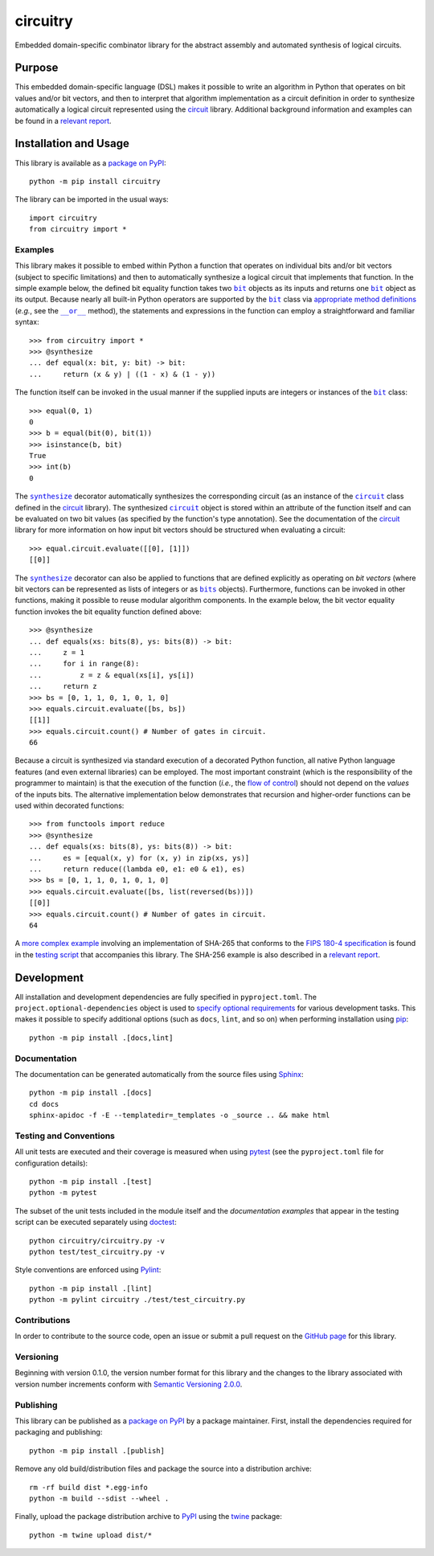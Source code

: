 =========
circuitry
=========

Embedded domain-specific combinator library for the abstract assembly and automated synthesis of logical circuits.

|pypi| |readthedocs| |actions| |coveralls|

.. |pypi| image:: https://badge.fury.io/py/circuitry.svg
   :target: https://badge.fury.io/py/circuitry
   :alt: PyPI version and link.

.. |readthedocs| image:: https://readthedocs.org/projects/circuitry/badge/?version=latest
   :target: https://circuitry.readthedocs.io/en/latest/?badge=latest
   :alt: Read the Docs documentation status.

.. |actions| image:: https://github.com/nthparty/circuitry/workflows/lint-test-cover-docs/badge.svg
   :target: https://github.com/nthparty/circuitry/actions/workflows/lint-test-cover-docs.yml
   :alt: GitHub Actions status.

.. |coveralls| image:: https://coveralls.io/repos/github/nthparty/circuitry/badge.svg?branch=main
   :target: https://coveralls.io/github/nthparty/circuitry?branch=main
   :alt: Coveralls test coverage summary.

Purpose
-------
This embedded domain-specific language (DSL) makes it possible to write an algorithm in Python that operates on bit values and/or bit vectors, and then to interpret that algorithm implementation as a circuit definition in order to synthesize automatically a logical circuit represented using the `circuit <https://pypi.org/project/circuit>`__ library. Additional background information and examples can be found in a `relevant report <https://eprint.iacr.org/2020/1604>`__.

Installation and Usage
----------------------
This library is available as a `package on PyPI <https://pypi.org/project/circuitry>`__::

    python -m pip install circuitry

The library can be imported in the usual ways::

    import circuitry
    from circuitry import *

Examples
^^^^^^^^

.. |bit| replace:: ``bit``
.. _bit: https://circuitry.readthedocs.io/en/latest/_source/circuitry.html#circuitry.circuitry.bit

.. |synthesize| replace:: ``synthesize``
.. _synthesize: https://circuitry.readthedocs.io/en/latest/_source/circuitry.html#circuitry.circuitry.synthesize

.. |circuit_| replace:: ``circuit``
.. _circuit_: https://circuit.readthedocs.io/en/latest/_source/circuit.html#circuit.circuit.circuit

.. |disjunction| replace:: ``__or__``
.. _disjunction: https://circuitry.readthedocs.io/en/latest/_source/circuitry.html#circuitry.circuitry.bit.__or__

This library makes it possible to embed within Python a function that operates on individual bits and/or bit vectors (subject to specific limitations) and then to automatically synthesize a logical circuit that implements that function. In the simple example below, the defined bit equality function takes two |bit|_ objects as its inputs and returns one |bit|_ object as its output. Because nearly all built-in Python operators are supported by the |bit|_ class via `appropriate method definitions <https://docs.python.org/3/reference/datamodel.html#emulating-numeric-types>`__ (*e.g.*, see the |disjunction|_ method), the statements and expressions in the function can employ a straightforward and familiar syntax::

    >>> from circuitry import *
    >>> @synthesize
    ... def equal(x: bit, y: bit) -> bit:
    ...     return (x & y) | ((1 - x) & (1 - y))

The function itself can be invoked in the usual manner if the supplied inputs are integers or instances of the |bit|_ class::

    >>> equal(0, 1)
    0
    >>> b = equal(bit(0), bit(1))
    >>> isinstance(b, bit)
    True
    >>> int(b)
    0

.. |circuit__| replace:: ``circuit``
.. _circuit__: https://circuit.readthedocs.io/en/latest/_source/circuit.html#circuit.circuit.circuit

The |synthesize|_ decorator automatically synthesizes the corresponding circuit (as an instance of the |circuit_|_ class defined in the `circuit <https://pypi.org/project/circuit>`__ library). The synthesized |circuit__|_ object is stored within an attribute of the function itself and can be evaluated on two bit values (as specified by the function's type annotation). See the documentation of the `circuit <https://pypi.org/project/circuit>`__ library for more information on how input bit vectors should be structured when evaluating a circuit::

    >>> equal.circuit.evaluate([[0], [1]])
    [[0]]

.. |bits| replace:: ``bits``
.. _bits: https://circuitry.readthedocs.io/en/latest/_source/circuitry.html#circuitry.circuitry.bits

The |synthesize|_ decorator can also be applied to functions that are defined explicitly as operating on *bit vectors* (where bit vectors can be represented as lists of integers or as |bits|_ objects). Furthermore, functions can be invoked in other functions, making it possible to reuse modular algorithm components. In the example below, the bit vector equality function invokes the bit equality function defined above::

    >>> @synthesize
    ... def equals(xs: bits(8), ys: bits(8)) -> bit:
    ...     z = 1
    ...     for i in range(8):
    ...         z = z & equal(xs[i], ys[i])
    ...     return z
    >>> bs = [0, 1, 1, 0, 1, 0, 1, 0]
    >>> equals.circuit.evaluate([bs, bs])
    [[1]]
    >>> equals.circuit.count() # Number of gates in circuit.
    66

Because a circuit is synthesized via standard execution of a decorated Python function, all native Python language features (and even external libraries) can be employed. The most important constraint (which is the responsibility of the programmer to maintain) is that the execution of the function (*i.e.*, the `flow of control <https://en.wikipedia.org/wiki/Control_flow>`__) should not depend on the *values* of the inputs bits. The alternative implementation below demonstrates that recursion and higher-order functions can be used within decorated functions::

    >>> from functools import reduce
    >>> @synthesize
    ... def equals(xs: bits(8), ys: bits(8)) -> bit:
    ...     es = [equal(x, y) for (x, y) in zip(xs, ys)]
    ...     return reduce((lambda e0, e1: e0 & e1), es)
    >>> bs = [0, 1, 1, 0, 1, 0, 1, 0]
    >>> equals.circuit.evaluate([bs, list(reversed(bs))])
    [[0]]
    >>> equals.circuit.count() # Number of gates in circuit.
    64

A `more complex example <https://circuitry.readthedocs.io/en/latest/_source/test_circuitry.html#test.test_circuitry.sha256>`__ involving an implementation of SHA-265 that conforms to the `FIPS 180-4 specification <https://www.tandfonline.com/doi/abs/10.1080/01611194.2012.687431>`__ is found in the `testing script <https://circuitry.readthedocs.io/en/latest/_source/test_circuitry.html>`__ that accompanies this library. The SHA-256 example is also described in a `relevant report <https://eprint.iacr.org/2020/1604>`__.

Development
-----------
All installation and development dependencies are fully specified in ``pyproject.toml``. The ``project.optional-dependencies`` object is used to `specify optional requirements <https://peps.python.org/pep-0621>`__ for various development tasks. This makes it possible to specify additional options (such as ``docs``, ``lint``, and so on) when performing installation using `pip <https://pypi.org/project/pip>`__::

    python -m pip install .[docs,lint]

Documentation
^^^^^^^^^^^^^
The documentation can be generated automatically from the source files using `Sphinx <https://www.sphinx-doc.org>`__::

    python -m pip install .[docs]
    cd docs
    sphinx-apidoc -f -E --templatedir=_templates -o _source .. && make html

Testing and Conventions
^^^^^^^^^^^^^^^^^^^^^^^
All unit tests are executed and their coverage is measured when using `pytest <https://docs.pytest.org>`__ (see the ``pyproject.toml`` file for configuration details)::

    python -m pip install .[test]
    python -m pytest

The subset of the unit tests included in the module itself and the *documentation examples* that appear in the testing script can be executed separately using `doctest <https://docs.python.org/3/library/doctest.html>`__::

    python circuitry/circuitry.py -v
    python test/test_circuitry.py -v

Style conventions are enforced using `Pylint <https://pylint.pycqa.org>`__::

    python -m pip install .[lint]
    python -m pylint circuitry ./test/test_circuitry.py

Contributions
^^^^^^^^^^^^^
In order to contribute to the source code, open an issue or submit a pull request on the `GitHub page <https://github.com/nthparty/circuitry>`__ for this library.

Versioning
^^^^^^^^^^
Beginning with version 0.1.0, the version number format for this library and the changes to the library associated with version number increments conform with `Semantic Versioning 2.0.0 <https://semver.org/#semantic-versioning-200>`__.

Publishing
^^^^^^^^^^
This library can be published as a `package on PyPI <https://pypi.org/project/circuitry>`__ by a package maintainer. First, install the dependencies required for packaging and publishing::

    python -m pip install .[publish]

Remove any old build/distribution files and package the source into a distribution archive::

    rm -rf build dist *.egg-info
    python -m build --sdist --wheel .

Finally, upload the package distribution archive to `PyPI <https://pypi.org>`__ using the `twine <https://pypi.org/project/twine>`__ package::

    python -m twine upload dist/*
